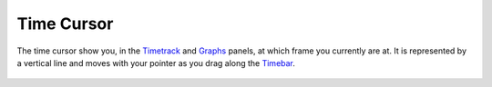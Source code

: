 .. _glossary_time_cursor:

###########################
    Time Cursor
###########################
The time cursor show you, in the `Timetrack <Timetrack_Panel>`__ and
`Graphs <Graphs_Panel>`__ panels, at which frame you currently are at.
It is represented by a vertical line and moves with your pointer as you
drag along the `Timebar <Timebar>`__.

.. figure:: time_cursor_dat/Synfig_time_cursor_0.63.06.png
   :alt: Synfig_time_cursor_0.63.06.png

  

